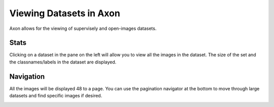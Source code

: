 Viewing Datasets in Axon
========================

Axon allows for the viewing of supervisely and open-images datasets.

Stats
-----

Clicking on a dataset in the pane on the left will allow you to view all the images in the dataset. The size of the set and the classnames/labels in the dataset are displayed.

.. image:: images/dataset-viewer/stats.png
  :alt: Dataset Stats

Navigation
----------

All the images will be displayed 48 to a page. You can use the pagination navigator at the bottom to move through large datasets and find specific images if desired.

.. image:: images/dataset-viewer/navigate-dataset.png
  :alt: Navigate Pagination
